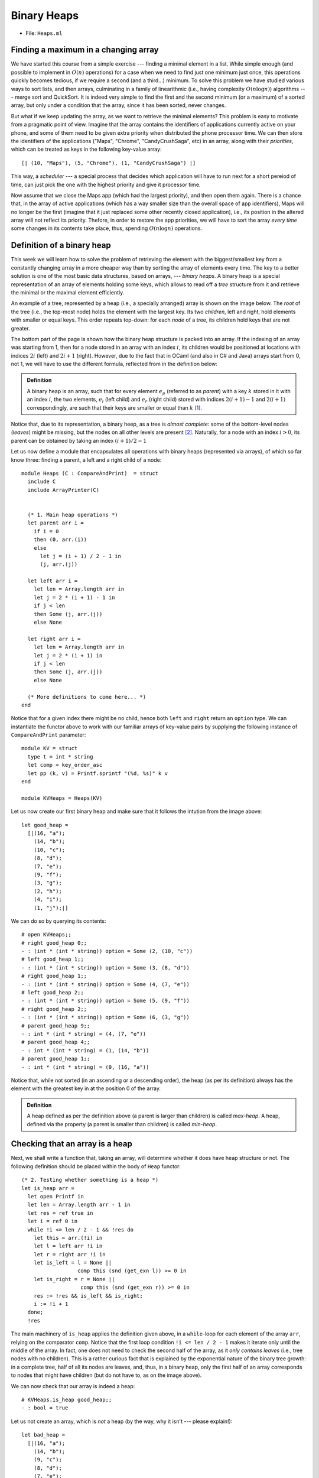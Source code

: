 .. -*- mode: rst -*-

Binary Heaps
============

* File: ``Heaps.ml``

Finding a maximum in a changing array
-------------------------------------

We have started this course from a simple exercise --- finding a
minimal element in a list. While simple enough (and possible to
implement in :math:`O(n)` operations) for a case when we need to find
just one minimum just once, this operations quickly becomes tedious,
if we require a second (and a third...) minimum. To solve this problem
we have studied various ways to sort lists, and then arrays,
culminating in a family of linearithmic (i.e., having complexity
:math:`O(n \log n)`) algorithms --- merge sort and QuickSort. It is
indeed very simple to find the first and the second minimum (or a
maximum) of a sorted array, but only under a condition that the
array, since it has been sorted, never changes.

But what if we keep updating the array, as we want to retrieve the
minimal elements? This problem is easy to motivate from a pragmatic
point of view. Imagine that the array contains the identifiers of
applications currently active on your phone, and some of them need to
be given extra priority when distributed the phone processor time. We
can then store the identifiers of the applications ("Maps", "Chrome",
"CandyCrushSaga", etc) in an array, along with their *priorities*,
which can be treated as keys in the following key-value array::

  [| (10, "Maps"), (5, "Chrome"), (1, "CandyCrushSaga") |]

This way, a *scheduler* --- a special process that decides which
application will have to run next for a short pereiod of time, can
just pick the one with the highest priority and give it processor
time.

Now assume that we close the Maps app (which had the largest
priority), and then open them again. There is a chance that, in the
array of active applications (which has a way smaller size than the
overall space of app identifiers), Maps will no longer be the first
(imagine that it just replaced some other recently closed
application), i.e., its position in the altered array will not reflect
its priority. Thefore, in order to restore the app priorities, we will
have to sort the array *every time* some changes in its contents take
place, thus, spending :math:`O(n \log n)` operations.


Definition of a binary heap
---------------------------

This week we will learn how to solve the problem of retrieving the
element with the biggest/smallest key from a constantly changing array
in a more cheaper way than by sorting the array of elements every
time. The key to a better solution is one of the most basic data
structures, based on arrays, --- *binary heaps*. A binary heap is a
special representation of an array of elements holding some keys,
which allows to read off a *tree* structure from it and retrieve the
minimal or the maximal element efficiently.

An example of a tree, represented by a heap (i.e., a specially
arranged) array is shown on the image below. The *root* of the tree
(i.e., the top-most node) holds the element with the largest key. Its
two *children*, left and right, hold elements with smaller or equal
keys. This order repeats top-down: for each *node* of a tree, its
children hold keys that are not greater.

.. image:: ../resources/heaps.png
   :width: 750px
   :align: center

The bottom part of the page is shown how the binary heap structure is
packed into an array. If the indexing of an array was starting from 1,
then for a node stored in an array with an index :math:`i`, its
children would be positioned at locations with indices :math:`2i`
(left) and :math:`2i + 1` (right). However, due to the fact that in
OCaml (and also in C# and Java) arrays start from 0, not 1, we will
have to use the different formula, reflected from in the definition
below:

.. admonition:: Definition 

  A binary heap is an array, such that for every element :math:`e_p`
  (referred to as *parent*) with a key :math:`k` stored in it with an
  index :math:`i`, the two elements, :math:`e_l` (left child) and
  :math:`e_r` (right child) stored with indices :math:`2(i + 1) - 1`
  and :math:`2(i + 1)` correspondingly, are such that their keys are
  smaller or equal than :math:`k` [#]_.

Notice that, due to its representation, a binary heep, as a tree is *almost complete*: some of the bottom-level nodes (*leaves*) might be missing, but the nodes on all other levels are present [#]_. Naturally, for a node with an index :math:`i > 0`, its parent can be obtained by taking an index :math:`(i + 1) / 2 - 1`

Let us now define a module that encapsulates all operations with binary heaps (represented via arrays), of which so far know three: finding a parent, a left and a right child of a node::

 module Heaps (C : CompareAndPrint)  = struct
   include C
   include ArrayPrinter(C)


   (* 1. Main heap operations *)
   let parent arr i = 
     if i = 0 
     then (0, arr.(i)) 
     else 
       let j = (i + 1) / 2 - 1 in
       (j, arr.(j))

   let left arr i = 
     let len = Array.length arr in 
     let j = 2 * (i + 1) - 1 in
     if j < len 
     then Some (j, arr.(j))
     else None

   let right arr i = 
     let len = Array.length arr in 
     let j = 2 * (i + 1) in 
     if j < len 
     then Some (j, arr.(j))
     else None
 
   (* More definitions to come here... *)   
 end

Notice that for a given index there might be no child, hence both ``left`` and ``right`` return an ``option`` type. We can instantiate the functor above to work with our familiar arrays of key-value pairs by supplying the following instance of ``CompareAndPrint`` parameter::

 module KV = struct
   type t = int * string
   let comp = key_order_asc
   let pp (k, v) = Printf.sprintf "(%d, %s)" k v
 end

 module KVHeaps = Heaps(KV)

Let us now create our first binary heap and make sure that it follows the intution from the image above::

 let good_heap = 
   [|(16, "a");
     (14, "b");
     (10, "c");
     (8, "d");
     (7, "e");
     (9, "f");
     (3, "g");
     (2, "h");
     (4, "i");
     (1, "j");|]

We can do so by querying its contents::

 # open KVHeaps;; 
 # right good_heap 0;;
 - : (int * (int * string)) option = Some (2, (10, "c"))
 # left good_heap 1;;
 - : (int * (int * string)) option = Some (3, (8, "d"))
 # right good_heap 1;;
 - : (int * (int * string)) option = Some (4, (7, "e"))
 # left good_heap 2;;
 - : (int * (int * string)) option = Some (5, (9, "f"))
 # right good_heap 2;;
 - : (int * (int * string)) option = Some (6, (3, "g"))
 # parent good_heap 9;;
 - : int * (int * string) = (4, (7, "e"))
 # parent good_heap 4;;
 - : int * (int * string) = (1, (14, "b"))
 # parent good_heap 1;;
 - : int * (int * string) = (0, (16, "a"))

Notice that, while not sorted (in an ascending or a descending order),
the heap (as per its definition) always has the element with the
greatest key in at the position 0 of the array.

.. admonition:: Definition 

  A heap defined as per the definition above (a parent is larger than
  children) is called *max-heap*. A heap, defined via the property (a
  parent is smaller than children) is called *min-heap*.


Checking that an array is a heap
--------------------------------

Next, we shall write a function that, taking an array, will determine whether it does have heap structure or not. The following definition should be placed within the body of ``Heap`` functor::

  (* 2. Testing whether something is a heap *)
  let is_heap arr = 
    let open Printf in
    let len = Array.length arr - 1 in 
    let res = ref true in
    let i = ref 0 in
    while !i <= len / 2 - 1 && !res do
      let this = arr.(!i) in 
      let l = left arr !i in 
      let r = right arr !i in 
      let is_left = l = None || 
                    comp this (snd (get_exn l)) >= 0 in
      let is_right = r = None || 
                     comp this (snd (get_exn r)) >= 0 in
      res := !res && is_left && is_right;
      i := !i + 1
    done;
    !res

The main machinery of ``is_heap`` applies the definition given above, in a ``while``-loop for each element of the array ``arr``, relying on the comparator ``comp``. Notice that the first loop condition ``!i <= len / 2 - 1`` makes it iterate only until the middle of the array. In fact, one does not need to check the second half of the array, as it *only contains leaves* (i.e., tree nodes with no children). This is a rather curious fact that is explained by the exponential nature of the binary tree growth: in a complete tree, half of all its nodes are leaves, and, thus, in a binary heap, only the first half of an array corresponds to nodes that might have children (but do not have to, as on the image above).

We can now check that our array is indeed a heap::

 # KVHeaps.is_heap good_heap;;
 - : bool = true

Let us not create an array, which is *not* a heap (by the way, why it isn't --- please explain!)::

  let bad_heap = 
    [|(16, "a");
      (14, "b");
      (9, "c");
      (8, "d");
      (7, "e");
      (11, "f");
      (3, "g");
      (2, "h");
      (4, "i");
      (1, "j");
      (1, "k");
      (10, "l");
      (6, "m");

To make the checking more informative, let us introduce another version of the heap checker to the ``Heap`` functor::

  let is_heap_print ?(print = false) arr = 
    let len = Array.length arr - 1 in 
    let res = ref true in
    let i = ref 0 in
    while !i <= len / 2 - 1 && !res do
      let this = arr.(!i) in 
      let l = left arr !i in 
      let r = right arr !i in 
      let is_left = l = None || 
                    comp this (snd (get_exn l)) >= 0 in
      let is_right = r = None || 
                     comp this (snd (get_exn r)) >= 0 in
      res := !res && is_left && is_right;
      (if (not !res && print) then (
         let (li, ll) = get_exn l in
         let (ri, rr) = get_exn r in
         printf "Out-of-order elements:\n";
         printf "Parent: (%d, %s)\n" !i (pp this);
         printf "Left: (%d, %s)\n" li (pp ll);
         printf "Right: (%d, %s)\n" ri (pp rr)
      ));
      i := !i + 1
    done;
    !res

This checker features an *optional named* boolean parameter ``print``
(which by default is taken to be false) that can be omitted. This
parameter determines whether the debug output has to be switched on.
If it is the case and at a certain point the heap-y property breaks,
an offending tiple of a parent and two children will be printed out
(notice again that a named parameter is called with a tilde, i.e.,
``~print``)::

 # KVHeaps.is_heap_print ~print:true bad_heap;;

 Out-of-order elements:
 Parent: (2, (10, c))
 Left: (5, (11, f))
 Right: (6, (3, g))

 - : bool = false

.. [#] You can remember the way children are defined for 0-based
       arrays using the following intuition: *shift the current
       index + 1 to obtain the index as in 1-based array, compute the
       child index, and then subtract 1, to return back to 0-based
       indexing*.

.. [#] The term "heap" has been originally used to denote
       "almost-complete binary tree", but now is also used to refer to
       "garbage-collected runtime memory", such as provided by Java
       and C#. There is no relation between these two notions, and
       here and further by *heaps* we will mean binary trees.

